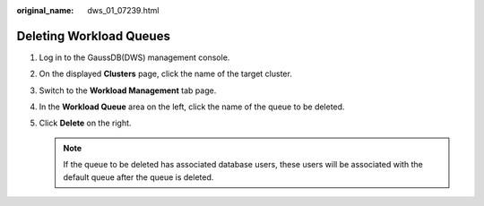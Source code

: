 :original_name: dws_01_07239.html

.. _dws_01_07239:

Deleting Workload Queues
========================

#. Log in to the GaussDB(DWS) management console.

#. On the displayed **Clusters** page, click the name of the target cluster.

#. Switch to the **Workload Management** tab page.

#. In the **Workload Queue** area on the left, click the name of the queue to be deleted.

#. Click **Delete** on the right.

   .. note::

      If the queue to be deleted has associated database users, these users will be associated with the default queue after the queue is deleted.

   |image1|

.. |image1| image:: /_static/images/en-us_image_0000001134401044.png
